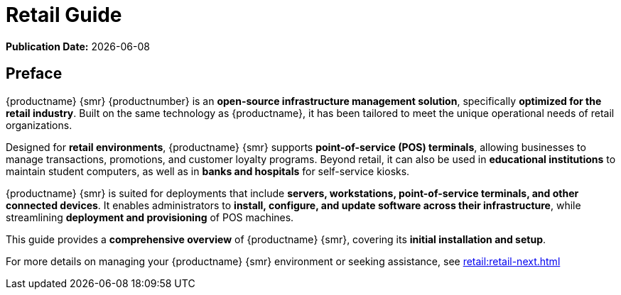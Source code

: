 ifndef::backend-pdf[]
[[uyuni-retail-overview]]
= Retail Guide

ifeval::[{mlm-content} == true]
:noindex:
endif::[]

// HTML Publication date 
**Publication Date:** {docdate}

== Preface

{productname} {smr} {productnumber} is an **open-source infrastructure management solution**, specifically **optimized for the retail industry**. 
Built on the same technology as {productname}, it has been tailored to meet the unique operational needs of retail organizations.  

Designed for **retail environments**, {productname} {smr} supports **point-of-service (POS) terminals**, allowing businesses to manage transactions, promotions, and customer loyalty programs. 
Beyond retail, it can also be used in **educational institutions** to maintain student computers, as well as in **banks and hospitals** for self-service kiosks.  

{productname} {smr} is suited for deployments that include **servers, workstations, point-of-service terminals, and other connected devices**. 
It enables administrators to **install, configure, and update software across their infrastructure**, while streamlining **deployment and provisioning** of POS machines.  

This guide provides a **comprehensive overview** of {productname} {smr}, covering its **initial installation and setup**.  

ifeval::[{mlm-content} == true]  
For complete documentation, refer to the **{productname} documentation suite** at https://documentation.suse.com/.  
endif::[]  

ifeval::[{uyuni-content} == true]  
For additional guidance, refer to the **{productname} documentation suite** at https://www.uyuni-project.org/uyuni-docs.  
endif::[]  

For more details on managing your {productname} {smr} environment or seeking assistance, see xref:retail:retail-next.adoc[]  


endif::[]

// PDF PREFACE PAGE
ifdef::backend-pdf[]

<<<
// Required for preface section of pdf
[preface]
== Preface

Retail +
{productname} {productnumber}

{productname} {smr} {productnumber} is an **open-source infrastructure management solution**, specifically **optimized for the retail industry**. 
Built on the same technology as {productname}, it has been tailored to meet the unique operational needs of retail organizations.  

Designed for **retail environments**, {productname} {smr} supports **point-of-service (POS) terminals**, allowing businesses to manage transactions, promotions, and customer loyalty programs. 
Beyond retail, it can also be used in **educational institutions** to maintain student computers, as well as in **banks and hospitals** for self-service kiosks.  

{productname} {smr} is suited for deployments that include **servers, workstations, point-of-service terminals, and other connected devices**. 
It enables administrators to **install, configure, and update software across their infrastructure**, while streamlining **deployment and provisioning** of POS machines.  

This guide provides a **comprehensive overview** of {productname} {smr}, covering its **initial installation and setup**.  

ifeval::[{mlm-content} == true]  
For complete documentation, refer to the **{productname} documentation suite** at https://documentation.suse.com/.  
endif::[]  

ifeval::[{uyuni-content} == true]  
For additional guidance, refer to the **{productname} documentation suite** at https://www.uyuni-project.org/uyuni-docs.  
endif::[]  

For more details on managing your {productname} {smr} environment or seeking assistance, see xref:retail:retail-next.adoc[]. 

// PDF Publication

**Publication Date:** {docdate}

// PDF Copyright Space

{nbsp} +
{nbsp} +
{nbsp} +
{nbsp} +
{nbsp} +
{nbsp} +
{nbsp} +
{nbsp} +
{nbsp} +


<<<

toc::[]

endif::[]
